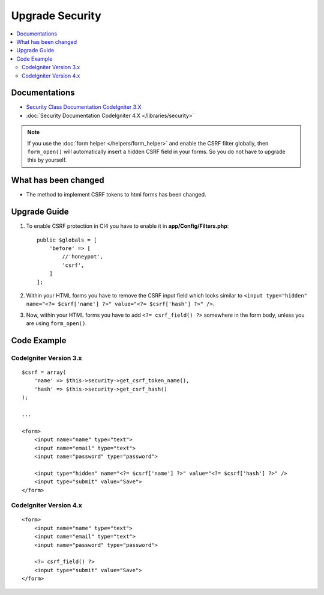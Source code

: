 Upgrade Security
################

.. contents::
    :local:
    :depth: 2


Documentations
==============

- `Security Class Documentation CodeIgniter 3.X <http://codeigniter.com/userguide3/libraries/security.html>`_
- :doc:`Security Documentation CodeIgniter 4.X </libraries/security>`

.. note::
    If you use the :doc:`form helper </helpers/form_helper>` and enable the CSRF filter globally, then ``form_open()`` will automatically insert a hidden CSRF field in your forms. So you do not have to upgrade this by yourself.

What has been changed
=====================
- The method to implement CSRF tokens to html forms has been changed.

Upgrade Guide
=============
1. To enable CSRF protection in CI4 you have to enable it in **app/Config/Filters.php**::

    public $globals = [
        'before' => [
            //'honeypot',
            'csrf',
        ]
    ];

2. Within your HTML forms you have to remove the CSRF input field which looks similar to ``<input type="hidden" name="<?= $csrf['name'] ?>" value="<?= $csrf['hash'] ?>" />``.
3. Now, within your HTML forms you have to add ``<?= csrf_field() ?>`` somewhere in the form body, unless you are using ``form_open()``.

Code Example
============

CodeIgniter Version 3.x
------------------------
::

    $csrf = array(
        'name' => $this->security->get_csrf_token_name(),
        'hash' => $this->security->get_csrf_hash()
    );

    ...

    <form>
        <input name="name" type="text">
        <input name="email" type="text">
        <input name="password" type="password">

        <input type="hidden" name="<?= $csrf['name'] ?>" value="<?= $csrf['hash'] ?>" />
        <input type="submit" value="Save">
    </form>

CodeIgniter Version 4.x
-----------------------
::

    <form>
        <input name="name" type="text">
        <input name="email" type="text">
        <input name="password" type="password">

        <?= csrf_field() ?>
        <input type="submit" value="Save">
    </form>
